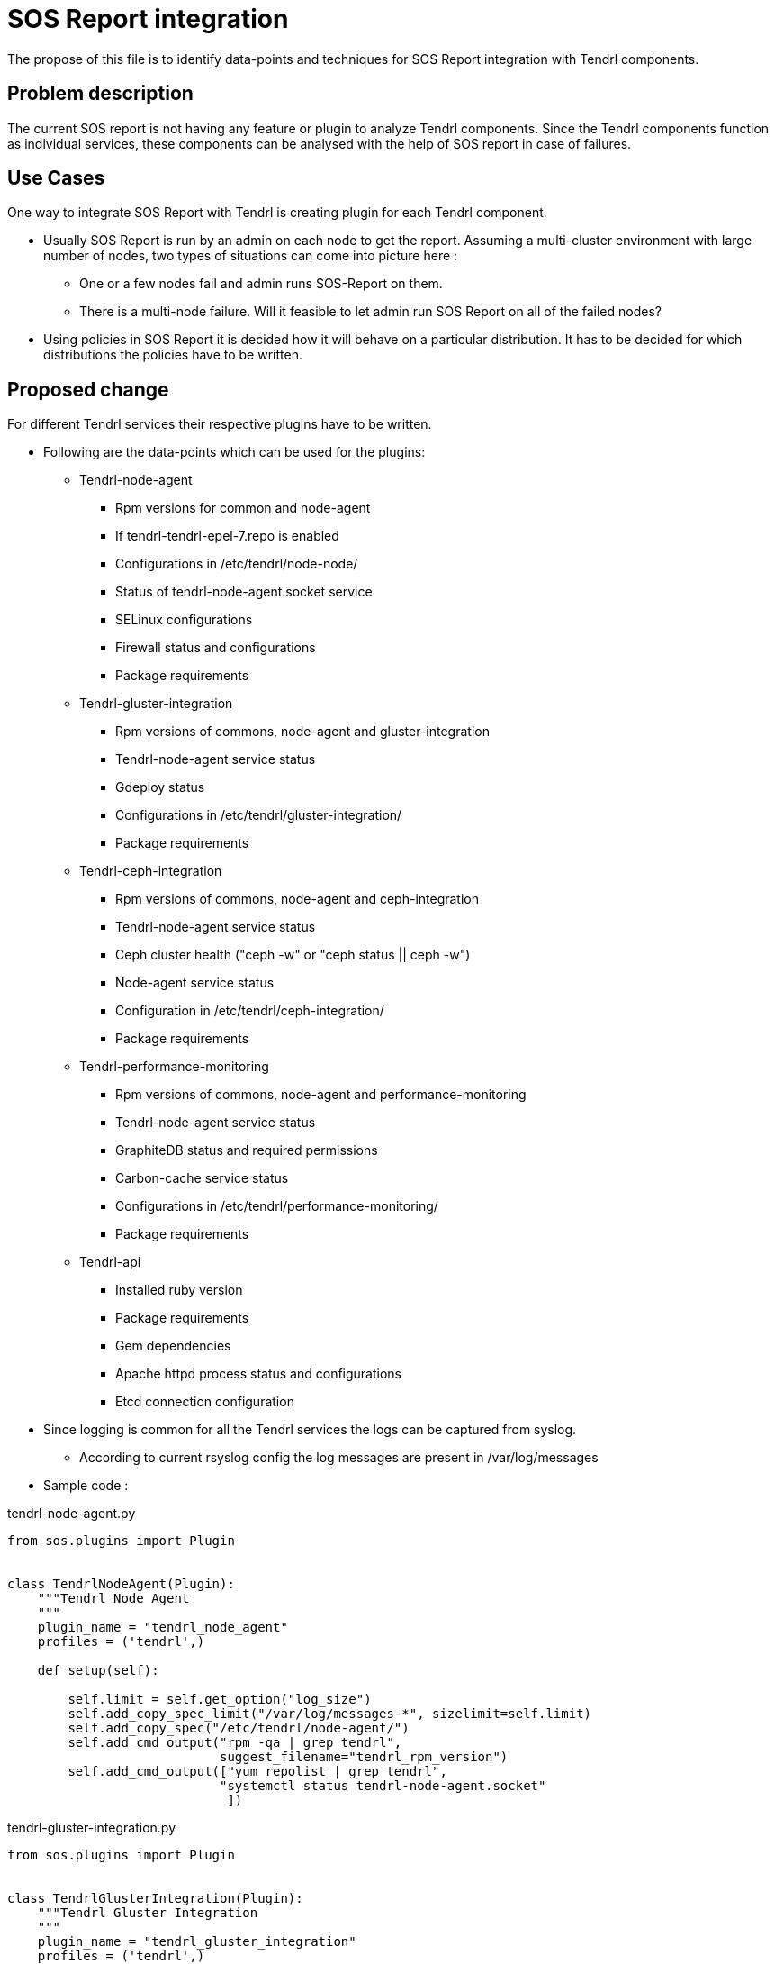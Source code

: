 // vim: tw=79

= SOS Report integration

The propose of this file is to identify data-points and techniques for
SOS Report integration with Tendrl components.

== Problem description
The current SOS report is not having any feature or plugin to analyze Tendrl components. Since the Tendrl components function as individual services, these components can be analysed with the help of SOS report in case of failures.

== Use Cases

One way to integrate SOS Report with Tendrl is creating plugin for each Tendrl component.

* Usually SOS Report is run by an admin on each node to get the report. Assuming a multi-cluster environment with large number of nodes, two types of situations can come into picture here :

** One or a few nodes fail and admin runs SOS-Report on them.

** There is a multi-node failure. Will it feasible to let admin run SOS Report on all of the failed nodes?

* Using policies in SOS Report it is decided how it will behave on a particular distribution. It has to be decided for which distributions the policies have to be written.

== Proposed change

For different Tendrl services their respective plugins have to be written.

* Following are the data-points which can be used for the plugins:

** Tendrl-node-agent
*** Rpm versions for common and node-agent
*** If tendrl-tendrl-epel-7.repo is enabled
*** Configurations in /etc/tendrl/node-node/
*** Status of tendrl-node-agent.socket service
*** SELinux configurations
*** Firewall status and configurations
*** Package requirements

** Tendrl-gluster-integration
*** Rpm versions of commons, node-agent and gluster-integration
*** Tendrl-node-agent service status
*** Gdeploy status
*** Configurations in /etc/tendrl/gluster-integration/
*** Package requirements

** Tendrl-ceph-integration
*** Rpm versions of commons, node-agent and ceph-integration
*** Tendrl-node-agent service status
*** Ceph cluster health ("ceph -w"  or "ceph status || ceph -w")
*** Node-agent service status
*** Configuration in /etc/tendrl/ceph-integration/
*** Package requirements

** Tendrl-performance-monitoring
*** Rpm versions of commons, node-agent and performance-monitoring
*** Tendrl-node-agent service status
*** GraphiteDB status and required permissions
*** Carbon-cache service status
*** Configurations in /etc/tendrl/performance-monitoring/
*** Package requirements

** Tendrl-api
*** Installed ruby version
*** Package requirements
*** Gem dependencies
*** Apache httpd process status and configurations
*** Etcd connection configuration

* Since logging is common for all the Tendrl services the logs can be captured from syslog.
** According to current rsyslog config the log messages are present in /var/log/messages

* Sample code :

[source, python]
.tendrl-node-agent.py
----
from sos.plugins import Plugin


class TendrlNodeAgent(Plugin):
    """Tendrl Node Agent
    """
    plugin_name = "tendrl_node_agent"
    profiles = ('tendrl',)

    def setup(self):

        self.limit = self.get_option("log_size")
        self.add_copy_spec_limit("/var/log/messages-*", sizelimit=self.limit)
        self.add_copy_spec("/etc/tendrl/node-agent/")
        self.add_cmd_output("rpm -qa | grep tendrl",
                            suggest_filename="tendrl_rpm_version")
        self.add_cmd_output(["yum repolist | grep tendrl",
                            "systemctl status tendrl-node-agent.socket"
                             ])

----

[source, python]
.tendrl-gluster-integration.py
----
from sos.plugins import Plugin


class TendrlGlusterIntegration(Plugin):
    """Tendrl Gluster Integration
    """
    plugin_name = "tendrl_gluster_integration"
    profiles = ('tendrl',)

    def setup(self):

        self.limit = self.get_option("log_size")
        self.add_copy_spec_limit("/var/log/messages-*", sizelimit=self.limit)
        self.add_copy_spec("/etc/tendrl/gluster-integration/")
        self.add_cmd_output("rpm -qa | grep tendrl",
                            suggest_filename="tendrl_rpm_version")
        self.add_cmd_output("systemctl status tendrl-node-agent")
----

[source, python]
.tendrl-ceph-integration.py
----
from sos.plugins import Plugin


class TendrlCephIntegration(Plugin):
    """Tendrl Ceph Integration
    """
    plugin_name = "tendrl_ceph_integration"
    profiles = ('tendrl',)

    def setup(self):

        self.limit = self.get_option("log_size")
        self.add_copy_spec_limit("/var/log/messages-*", sizelimit=self.limit)
        self.add_copy_spec("/etc/tendrl/ceph-integration/")
        self.add_cmd_output("rpm -qa | grep tendrl",
                            suggest_filename="tendrl_rpm_version")
        self.add_cmd_output("systemctl status tendrl-node-agent")
----

[source, python]
.tendrl-performance-monitoring.py
----
from sos.plugins import Plugin


class TendrlPerformanceMonitoring(Plugin):
    """Tendrl Performance Monitoring
    """
    plugin_name = "tendrl_performance_monitoring"
    profiles = ('tendrl',)

    def setup(self):

        self.limit = self.get_option("log_size")
        self.add_copy_spec_limit("/var/log/messages-*", sizelimit=self.limit)
        self.add_copy_spec("/etc/tendrl/performance-monitoring/")
        self.add_cmd_output("rpm -qa | grep tendrl",
                            suggest_filename="tendrl_rpm_version")
        self.add_cmd_output(["systemctl status tendrl-node-agent.socket",
                             "systemctl status carbon-cache",
                             "ls -la /var/lib/graphite-web/graphite.db"
                             ])

----

[source, python]
.tendrl-api.py
----
from sos.plugins import Plugin


class TendrlApi(Plugin):
    """Tendrl Node Agent
    """
    plugin_name = "tendrl_node_agent"
    profiles = ('tendrl',)

    def setup(self):

        self.add_copy_spec("/etc/tendrl/etcd.yml")
        self.add_cmd_output(["ruby -v",
                             "gem --version"
                             ])
        self.add_cmd_output(["systemctl status httpd.service"])
----

=== Alternatives

* Rather than creating different plugings for different tendrl services, a
single plugin can also be taken into consideration.

[source, python]
.tendrl.py
----
from sos.plugins import Plugin

class Tendrl(Plugin):
    """Tendrl
    """
    plugin_name = "tendrl"
    profiles = ('tendrl', 'storage')

    def setup(self):

        self.limit = self.get_option("log_size")
        self.add_copy_spec_limit("/var/log/messages-*", sizelimit=self.limit)
        self.add_copy_spec("/etc/tendrl/")
        self.add_cmd_output("rpm -qa | grep tendrl",
                            suggest_filename="tendrl_rpm_version")
        self.add_cmd_output(["yum repolist | grep tendrl",
                             "systemctl status tendrl-node-agent.socket",
                             "systemctl status tendrl-node-agent",
                             "systemctl status carbon-cache",
                             "ls -la /var/lib/graphite-web/graphite.db",
                             "ruby -v",
                             "gem --version",
                             "systemctl status httpd.service"
                             ])
----

=== Data model impact:

None

=== Impacted Modules:

None

==== Tendrl API impact:

None

==== Notifications/Monitoring impact:

None

==== Tendrl/common impact:

None

==== Tendrl/node_agent impact:

None

==== Sds integration impact:

None

=== Security impact:

None

=== Other end user impact:

None

=== Performance impact:

None

=== Other deployer impact:

None

=== Developer impact:

None

== Implementation:

None

=== Assignee(s):

Primary assignee:
  anmolsachan

=== Work Items:

To be decided.

== Dependencies:

Listed in proposed change section.

== Testing:

None

== Documentation impact:

None

== References:

* https://github.com/Tendrl/documentation/wiki/Tendrl-Package-Installation-Reference
* https://github.com/Tendrl/api#_deployment_requirements